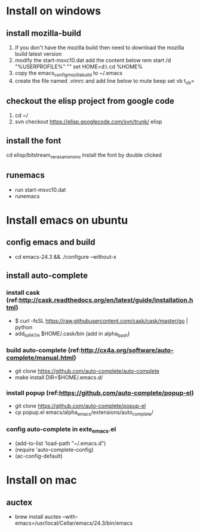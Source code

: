 * Install on windows
** install mozilla-build
   1. if you don't have the mozilla build then need to download
      the mozilla build latest version
   2. modify the start-msvc10.dat add the content below
      rem start /d "%USERPROFILE%" ""
      set HOME=d:\work\
      cd %HOME%
   3. copy the emacs_config_mozilla_build to ~/.emacs
   4. create the file named .vimrc and add line below to mute beep
      set vb t_vb=

** checkout the elisp project from google code
   1. cd ~/
   2. svn checkout https://elisp.googlecode.com/svn/trunk/ elisp

** install the font
   cd elisp/bitstream_vera_sans_mono
   install the font by double clicked

** runemacs
   + run start-msvc10.dat
   + runemacs
* Install emacs on ubuntu
** config emacs and build
   + cd emacs-24.3 &&  ./configure --without-x
** install auto-complete
*** install cask (ref:http://cask.readthedocs.org/en/latest/guide/installation.html)
    + $ curl -fsSL https://raw.githubusercontent.com/cask/cask/master/go | python
    + add_to_PATH $HOME/.cask/bin (add in alpha_bash)
*** build auto-complete (ref:http://cx4a.org/software/auto-complete/manual.html)
    + git clone https://github.com/auto-complete/auto-complete
    + make install DIR=$HOME/.emacs.d/
*** install popup (ref:https://github.com/auto-complete/popup-el)
    + git clone https://github.com/auto-complete/popup-el
    + cp popup.el emacs/alpha_emacs/extensions/auto_complete/

*** config auto-complete in exte_emacs.el
    + (add-to-list 'load-path "~/.emacs.d")
    + (require 'auto-complete-config)
    + (ac-config-default)

* Install on mac
** auctex
   + brew install auctex --with-emacs=/usr/local/Cellar/emacs/24.3/bin/emacs
